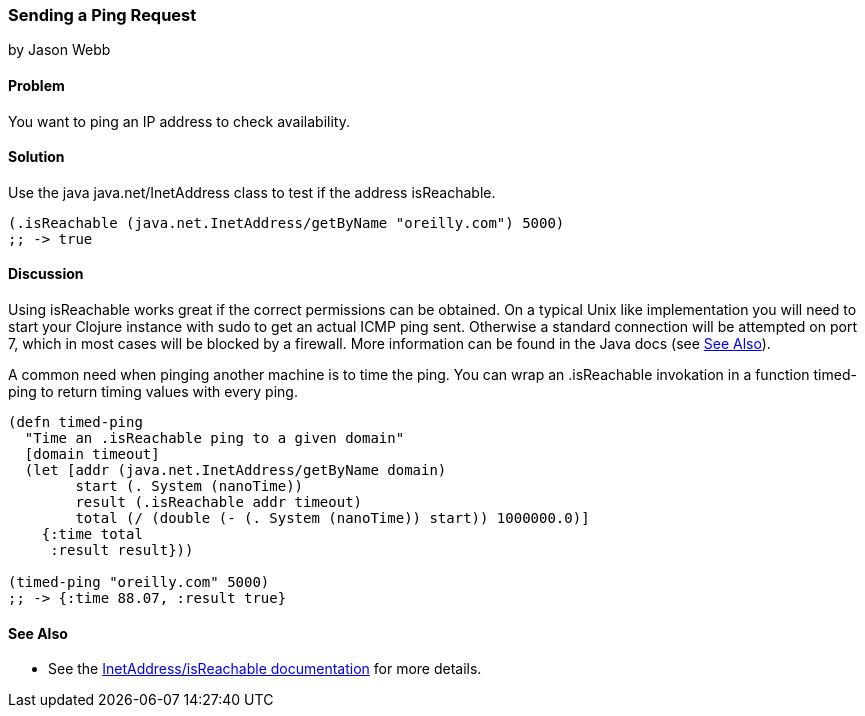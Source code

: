 === Sending a Ping Request
[role="byline"]
by Jason Webb

==== Problem

You want to ping an IP address to check availability.

==== Solution

Use the java +java.net/InetAddress+ class to test if the address +isReachable+.

[source,clojure]
----
(.isReachable (java.net.InetAddress/getByName "oreilly.com") 5000)
;; -> true
----

==== Discussion

Using +isReachable+ works great if the correct permissions can be
obtained. On a typical Unix like implementation you will need to start
your Clojure instance with +sudo+ to get an actual ICMP ping sent.
Otherwise a standard connection will be attempted on port 7, which in
most cases will be blocked by a firewall. More information can be
found in the Java docs (see <<sec_sending_ping_see_also>>).

A common need when pinging another machine is to time the ping. You
can wrap an +.isReachable+ invokation in a function +timed-ping+ to
return timing values with every ping.

[source,clojure]
----
(defn timed-ping
  "Time an .isReachable ping to a given domain"
  [domain timeout]
  (let [addr (java.net.InetAddress/getByName domain)
        start (. System (nanoTime))
        result (.isReachable addr timeout)
        total (/ (double (- (. System (nanoTime)) start)) 1000000.0)]
    {:time total
     :result result}))
  
(timed-ping "oreilly.com" 5000)
;; -> {:time 88.07, :result true}
----

[[sec_sending_ping_see_also]]
==== See Also

* See the
  http://docs.oracle.com/javase/1.5.0/docs/api/java/net/InetAddress.html#isReachable(int)[InetAddress/isReachable
  documentation] for more details.
